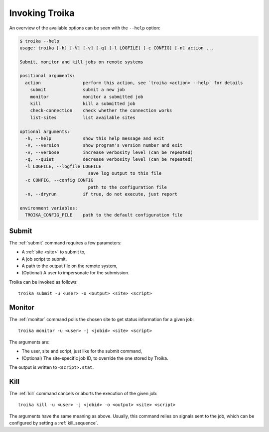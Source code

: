 
Invoking Troika
===============

An overview of the available options can be seen with the ``--help`` option:

.. code-block:: shell-session

   $ troika --help
   usage: troika [-h] [-V] [-v] [-q] [-l LOGFILE] [-c CONFIG] [-n] action ...

   Submit, monitor and kill jobs on remote systems

   positional arguments:
     action                perform this action, see `troika <action> --help` for details
       submit              submit a new job
       monitor             monitor a submitted job
       kill                kill a submitted job
       check-connection    check whether the connection works
       list-sites          list available sites

   optional arguments:
     -h, --help            show this help message and exit
     -V, --version         show program's version number and exit
     -v, --verbose         increase verbosity level (can be repeated)
     -q, --quiet           decrease verbosity level (can be repeated)
     -l LOGFILE, --logfile LOGFILE
                             save log output to this file
     -c CONFIG, --config CONFIG
                             path to the configuration file
     -n, --dryrun          if true, do not execute, just report

   environment variables:
     TROIKA_CONFIG_FILE    path to the default configuration file

Submit
------

The :ref:`submit` command requires a few parameters:

* A :ref:`site <site>` to submit to,
* A job script to submit,
* A path to the output file on the remote system,
* (Optional) A user to impersonate for the submission.

Troika can be invoked as follows::

   troika submit -u <user> -o <output> <site> <script>

Monitor
-------

The :ref:`monitor` command polls the chosen site to get status information for a
given job::

   troika monitor -u <user> -j <jobid> <site> <script>

The arguments are:

* The user, site and script, just like for the submit command,
* (Optional) The site-specific job ID, to override the one stored by Troika.

The output is written to ``<script>.stat``.

Kill
----

The :ref:`kill` command cancels or aborts the execution of the given job::

   troika kill -u <user> -j <jobid> -o <output> <site> <script>

The arguments have the same meaning as above. Usually, this command relies on
signals sent to the job, which can be configured by setting a
:ref:`kill_sequence`.